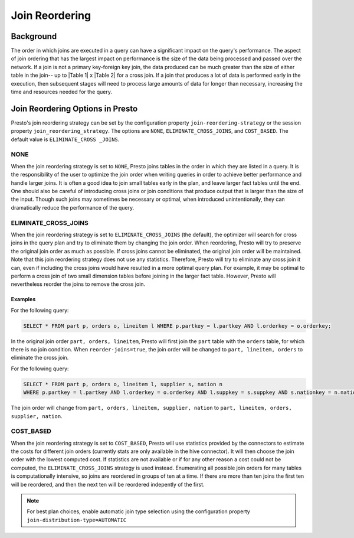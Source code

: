 ===============
Join Reordering
===============

Background
----------

The order in which joins are executed in a query can have a significant impact
on the query's performance. The aspect of join ordering that has the largest
impact on performance is the size of the data being processed and passed over
the network. If a join is not a primary key-foreign key join, the data produced
can be much greater than the size of either table in the join-- up to
\|Table 1\| x \|Table 2\| for a cross join. If a join that produces a lot of
data is performed early in the execution, then subsequent stages will need to
process large amounts of data for longer than necessary, increasing the time and
resources needed for the query.

Join Reordering Options in Presto
---------------------------------
Presto's join reordering strategy can be set by the configuration property
``join-reordering-strategy`` or the session property ``join_reordering_strategy``.
The options are ``NONE``, ``ELIMINATE_CROSS_JOINS``, and ``COST_BASED``. The default
value is ``ELIMINATE_CROSS _JOINS``.

NONE
====

When the join reordering strategy is set to ``NONE``, Presto joins tables in
the order in which they are listed in a query. It is the responsibility of the
user to optimize the join order when writing queries in order to achieve better
performance and handle larger joins. It is often a good idea to join small tables
early in the plan, and leave larger fact tables until the end. One should also be
careful of introducing cross joins or join conditions that produce output that is
larger than the size of the input. Though such joins may sometimes be necessary or
optimal, when introduced unintentionally, they can dramatically reduce the performance
of the query.

ELIMINATE_CROSS_JOINS
=====================

When the join reordering strategy is set to ``ELIMINATE_CROSS_JOINS`` (the default),
the optimizer will search for cross joins in the query plan and try to eliminate them
by changing the join order. When reordering, Presto will try to preserve the original
join order as much as possible. If cross joins cannot be eliminated, the original join
order will be maintained. Note that this join reordering strategy does not use any statistics.
Therefore, Presto will try to eliminate any cross join it can, even if including the cross
joins would have resulted in a more optimal query plan. For example, it may be optimal to
perform a cross join of two small dimension tables before joining in the larger fact table.
However, Presto will nevertheless reorder the joins to remove the cross join.

Examples
^^^^^^^^
For the following query:

.. code-block:: sql

 SELECT * FROM part p, orders o, lineitem l WHERE p.partkey = l.partkey AND l.orderkey = o.orderkey;

In the original join order ``part, orders, lineitem``, Presto will first join
the ``part`` table with the ``orders`` table, for which there is no join
condition. When ``reorder-joins=true``, the join order will be changed to
``part, lineitem, orders`` to eliminate the cross join.

For the following query:

.. code-block:: sql

 SELECT * FROM part p, orders o, lineitem l, supplier s, nation n
 WHERE p.partkey = l.partkey AND l.orderkey = o.orderkey AND l.suppkey = s.suppkey AND s.nationkey = n.nationkey;

The join order will change from ``part, orders, lineitem, supplier, nation`` to
``part, lineitem, orders, supplier, nation``.


COST_BASED
==========

When the join reordering strategy is set to ``COST_BASED``, Presto will use statistics
provided by the connectors to estimate the costs for different join orders (currently stats
are only available in the hive connector). It will then choose the join order with the lowest
computed cost. If statistics are not available or if for any other reason a cost could not be
computed, the ``ELIMINATE_CROSS_JOINS`` strategy is used instead. Enumerating all possible join
orders for many tables is computationally intensive, so joins are reordered in groups of ten at a time.
If there are more than ten joins the first ten will be reordered, and then the next ten will be reordered
indepently of the first.

.. NOTE::

    For best plan choices, enable automatic join type selection using the configuration property
    ``join-distribution-type=AUTOMATIC``
